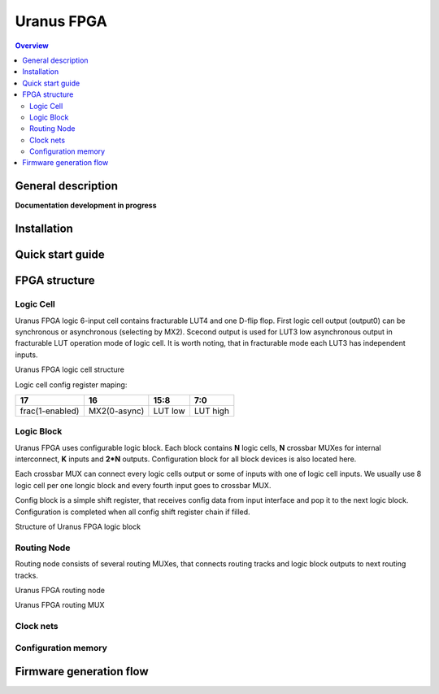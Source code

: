 """"""""""""""""""""""""""""""""""
Uranus FPGA
""""""""""""""""""""""""""""""""""

.. contents:: Overview
   :depth: 3

===================
General description
===================

**Documentation development in progress**

===================
Installation
===================

===================
Quick start guide
===================

===================
FPGA structure
===================



--------------------
Logic Cell
--------------------

Uranus FPGA logic 6-input cell contains fracturable LUT4 and one D-flip flop. First logic cell output (output0) can be synchronous or asynchronous (selecting by MX2). Scecond output is used for LUT3 low asynchronous output in fracturable LUT operation mode of logic cell. It is worth noting, that in fracturable mode each LUT3 has independent inputs.

.. image:: img/LUT.png

Uranus FPGA logic cell structure

Logic cell config register maping:

+-----------------+--------------+---------+----------+
| 17              | 16           | 15:8    | 7:0      |
+=================+==============+=========+==========+
| frac(1-enabled) | MX2(0-async) | LUT low | LUT high |
+-----------------+--------------+---------+----------+

--------------------
Logic Block
--------------------

Uranus FPGA uses configurable logic block. Each block contains **N** logic cells, **N** crossbar MUXes for internal interconnect, **K** inputs and **2*N** outputs. Configuration block for all block devices is also located here.

Each crossbar MUX can connect every logic cells output or some of inputs with one of logic cell inputs. We usually use 8 logic cell per one longic block and every fourth input goes to crossbar MUX.

Config block is a simple shift register, that receives config data from input interface and pop it to the next logic block. Configuration is completed when all config shift register chain if filled.

.. image:: img/Logic_block.png

Structure of Uranus FPGA logic block
 
--------------------
Routing Node
--------------------

Routing node consists of several routing MUXes, that connects routing tracks and logic block outputs to next routing tracks.

.. image:: img/routing_node.png

Uranus FPGA routing node

.. image:: img/routing_node_mux.png

Uranus FPGA routing MUX


--------------------
Clock nets
--------------------

--------------------
Configuration memory
--------------------

========================
Firmware generation flow
========================
